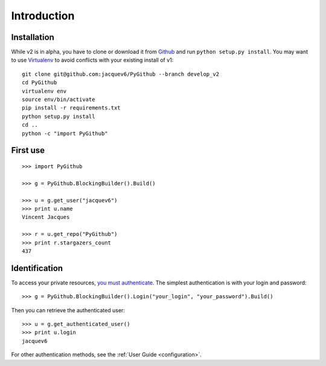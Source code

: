 .. _introduction:

Introduction
============

Installation
------------

While v2 is in alpha, you have to clone or download it from `Github <https://github.com/jacquev6/PyGithub/tree/develop_v2>`__ and run ``python setup.py install``. You may want to use `Virtualenv <http://www.virtualenv.org/>`__ to avoid conflicts with your existing install of v1::

    git clone git@github.com:jacquev6/PyGithub --branch develop_v2
    cd PyGithub
    virtualenv env
    source env/bin/activate
    pip install -r requirements.txt
    python setup.py install
    cd ..
    python -c "import PyGithub"



First use
---------

::

    >>> import PyGithub

    >>> g = PyGithub.BlockingBuilder().Build()

    >>> u = g.get_user("jacquev6")
    >>> print u.name
    Vincent Jacques

    >>> r = u.get_repo("PyGithub")
    >>> print r.stargazers_count
    437

Identification
--------------

To access your private resources, `you must authenticate <http://developer.github.com/v3/auth/>`__.
The simplest authentication is with your login and password::

    >>> g = PyGithub.BlockingBuilder().Login("your_login", "your_password").Build()

..  Authenticate for doctest but don't show it in the doc
    >>> import GithubCredentials
    >>> g = PyGithub.BlockingBuilder().Login(GithubCredentials.login, GithubCredentials.password).Build()

Then you can retrieve the authenticated user::

    >>> u = g.get_authenticated_user()
    >>> print u.login
    jacquev6

For other authentication methods, see the :ref:`User Guide <configuration>`.
